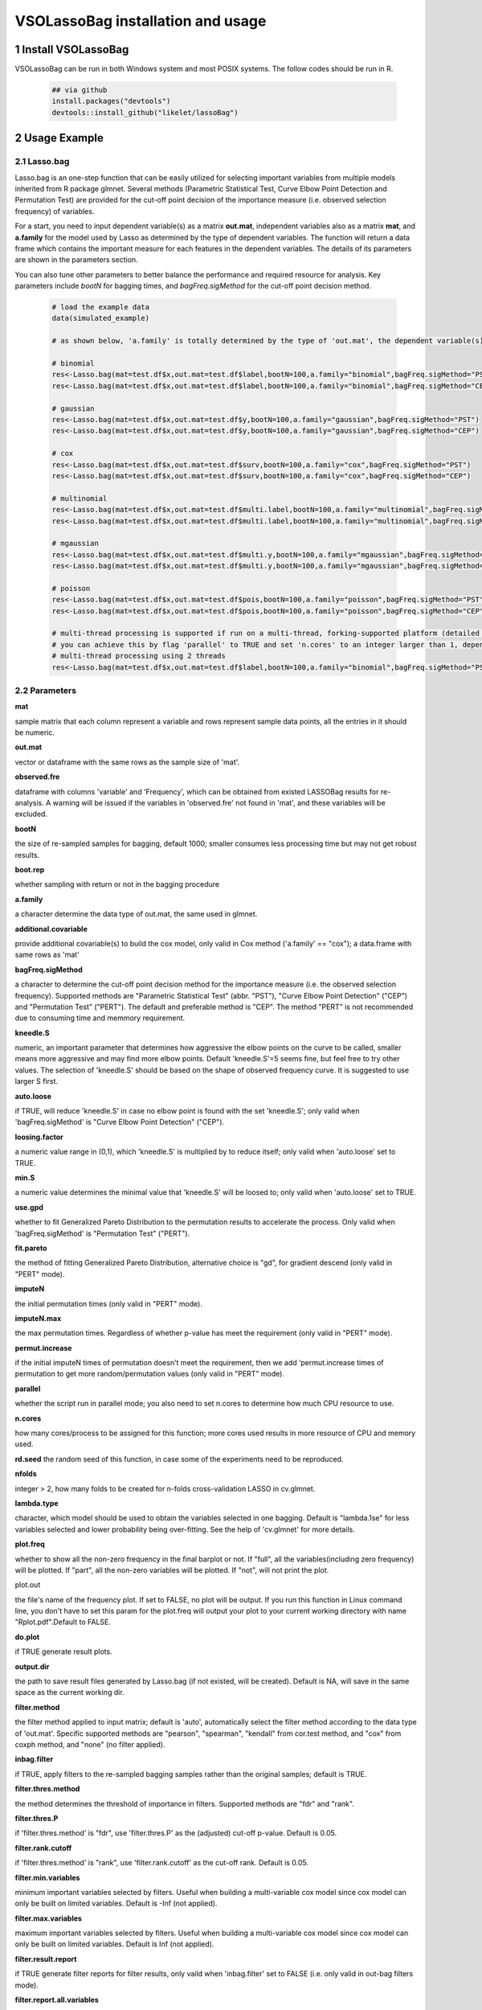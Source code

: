 VSOLassoBag installation and usage
==================================

1 Install VSOLassoBag
---------------------

VSOLassoBag can be run in both Windows system and most POSIX systems. The follow codes should be run in R.

 .. code-block:: R   
    
    ## via github
    install.packages("devtools")
    devtools::install_github("likelet/lassoBag")



2 Usage Example
--------------------

2.1 Lasso.bag
^^^^^^^^^^^^^^^  

Lasso.bag is an one-step function that can be easily utilized for selecting important variables from multiple models inherited from R package glmnet. Several methods (Parametric Statistical Test, Curve Elbow Point Detection and Permutation Test) are provided for the cut-off point decision of the importance measure (i.e. observed selection frequency) of variables.

For a start, you need to input dependent variable(s) as a matrix **out.mat**, independent variables also as a matrix **mat**, and **a.family** for the model used by Lasso as determined by the type of dependent variables. The function will return a data frame which contains the important measure for each features in the dependent variables. The details of its parameters are shown in the parameters section.

You can also tune other parameters to better balance the performance and required resource for analysis. Key parameters include *bootN* for bagging times, and *bagFreq.sigMethod* for the cut-off point decision method.


 .. code-block:: R
    
    # load the example data
    data(simulated_example)
    
    # as shown below, 'a.family' is totally determined by the type of 'out.mat', the dependent variable(s)
    
    # binomial
    res<-Lasso.bag(mat=test.df$x,out.mat=test.df$label,bootN=100,a.family="binomial",bagFreq.sigMethod="PST")
    res<-Lasso.bag(mat=test.df$x,out.mat=test.df$label,bootN=100,a.family="binomial",bagFreq.sigMethod="CEP")
    
    # gaussian
    res<-Lasso.bag(mat=test.df$x,out.mat=test.df$y,bootN=100,a.family="gaussian",bagFreq.sigMethod="PST")
    res<-Lasso.bag(mat=test.df$x,out.mat=test.df$y,bootN=100,a.family="gaussian",bagFreq.sigMethod="CEP")
    
    # cox
    res<-Lasso.bag(mat=test.df$x,out.mat=test.df$surv,bootN=100,a.family="cox",bagFreq.sigMethod="PST")
    res<-Lasso.bag(mat=test.df$x,out.mat=test.df$surv,bootN=100,a.family="cox",bagFreq.sigMethod="CEP")
    
    # multinomial
    res<-Lasso.bag(mat=test.df$x,out.mat=test.df$multi.label,bootN=100,a.family="multinomial",bagFreq.sigMethod="PST")
    res<-Lasso.bag(mat=test.df$x,out.mat=test.df$multi.label,bootN=100,a.family="multinomial",bagFreq.sigMethod="CEP")
    
    # mgaussian
    res<-Lasso.bag(mat=test.df$x,out.mat=test.df$multi.y,bootN=100,a.family="mgaussian",bagFreq.sigMethod="PST")
    res<-Lasso.bag(mat=test.df$x,out.mat=test.df$multi.y,bootN=100,a.family="mgaussian",bagFreq.sigMethod="CEP")
    
    # poisson
    res<-Lasso.bag(mat=test.df$x,out.mat=test.df$pois,bootN=100,a.family="poisson",bagFreq.sigMethod="PST")
    res<-Lasso.bag(mat=test.df$x,out.mat=test.df$pois,bootN=100,a.family="poisson",bagFreq.sigMethod="CEP")
    
    # multi-thread processing is supported if run on a multi-thread, forking-supported platform (detailed see R package 'parallel'), which can significantly accelerate the process
    # you can achieve this by flag 'parallel' to TRUE and set 'n.cores' to an integer larger than 1, depending on the available threads
    # multi-thread processing using 2 threads
    res<-Lasso.bag(mat=test.df$x,out.mat=test.df$label,bootN=100,a.family="binomial",bagFreq.sigMethod="PST",parallel=TRUE,n.cores=2)



2.2 Parameters
^^^^^^^^^^^^^^^

**mat**

sample matrix that each column represent a variable and rows represent sample data points, all the entries in it should be numeric.

**out.mat**

vector or dataframe with the same rows as the sample size of 'mat'.

**observed.fre**

dataframe with columns 'variable' and 'Frequency', which can be obtained from existed LASSOBag results for re-analysis. A warning will be issued if the variables in 'observed.fre' not found in 'mat', and these variables will be excluded.

**bootN**

the size of re-sampled samples for bagging, default 1000; smaller consumes less processing time but may not get robust results.

**boot.rep**

whether sampling with return or not in the bagging procedure

**a.family**

a character determine the data type of out.mat, the same used in glmnet.

**additional.covariable**

provide additional covariable(s) to build the cox model, only valid in Cox method ('a.family' == "cox"); a data.frame with same rows as 'mat'

**bagFreq.sigMethod**

a character to determine the cut-off point decision method for the importance measure (i.e. the observed selection frequency). Supported methods are "Parametric Statistical Test" (abbr. "PST"), "Curve Elbow Point Detection" ("CEP") and "Permutation Test" ("PERT"). The default and preferable method is "CEP". The method "PERT" is not recommended due to consuming time and memmory requirement.

**kneedle.S**

numeric, an important parameter that determines how aggressive the elbow points on the curve to be called, smaller means more aggressive and may find more elbow points. Default 'kneedle.S'=5 seems fine, but feel free to try other values. The selection of 'kneedle.S' should be based on the shape of observed frequency curve. It is suggested to use larger S first.

**auto.loose**

if TRUE, will reduce 'kneedle.S' in case no elbow point is found with the set 'kneedle.S'; only valid when 'bagFreq.sigMethod' is "Curve Elbow Point Detection" ("CEP").

**loosing.factor**

a numeric value range in (0,1), which 'kneedle.S' is multiplied by to reduce itself; only valid when 'auto.loose' set to TRUE.

**min.S**

a numeric value determines the minimal value that 'kneedle.S' will be loosed to; only valid when 'auto.loose' set to TRUE.

**use.gpd**

whether to fit Generalized Pareto Distribution to the permutation results to accelerate the process. Only valid when 'bagFreq.sigMethod' is "Permutation Test" ("PERT").

**fit.pareto**

the method of fitting Generalized Pareto Distribution, alternative choice is "gd", for gradient descend (only valid in "PERT" mode).

**imputeN**

the initial permutation times (only valid in "PERT" mode).

**imputeN.max**

the max permutation times. Regardless of whether p-value has meet the requirement (only valid in "PERT" mode).

**permut.increase**

if the initial imputeN times of permutation doesn't meet the requirement, then we add ‘permut.increase times of permutation to get more random/permutation values (only valid in "PERT" mode).

**parallel**

whether the script run in parallel mode; you also need to set n.cores to determine how much CPU resource to use.

**n.cores**

how many cores/process to be assigned for this function; more cores used results in more resource of CPU and memory used.

**rd.seed**
the random seed of this function, in case some of the experiments need to be reproduced.

**nfolds**

integer > 2, how many folds to be created for n-folds cross-validation LASSO in cv.glmnet.

**lambda.type**

character, which model should be used to obtain the variables selected in one bagging. Default is "lambda.1se" for less variables selected and lower probability being over-fitting. See the help of 'cv.glmnet' for more details.

**plot.freq**

whether to show all the non-zero frequency in the final barplot or not. If "full", all the variables(including zero frequency) will be plotted. If "part", all the non-zero variables will be plotted. If "not", will not print the plot.

plot.out

the file's name of the frequency plot. If set to FALSE, no plot will be output. If you run this function in Linux command line, you don't have to set this param for the plot.freq will output your plot to your current working directory with name "Rplot.pdf".Default to FALSE.

**do.plot**

if TRUE generate result plots.

**output.dir**

the path to save result files generated by Lasso.bag (if not existed, will be created). Default is NA, will save in the same space as the current working dir.

**filter.method**

the filter method applied to input matrix; default is 'auto', automatically select the filter method according to the data type of 'out.mat'. Specific supported methods are "pearson", "spearman", "kendall" from cor.test method, and "cox" from coxph method, and "none" (no filter applied).

**inbag.filter**

if TRUE, apply filters to the re-sampled bagging samples rather than the original samples; default is TRUE.

**filter.thres.method**

the method determines the threshold of importance in filters. Supported methods are "fdr" and "rank".

**filter.thres.P**

if 'filter.thres.method' is "fdr", use 'filter.thres.P' as the (adjusted) cut-off p-value. Default is 0.05.

**filter.rank.cutoff**

if 'filter.thres.method' is "rank", use 'filter.rank.cutoff' as the cut-off rank. Default is 0.05.

**filter.min.variables**

minimum important variables selected by filters. Useful when building a multi-variable cox model since cox model can only be built on limited variables. Default is -Inf (not applied).

**filter.max.variables**

maximum important variables selected by filters. Useful when building a multi-variable cox model since cox model can only be built on limited variables. Default is Inf (not applied).

**filter.result.report**

if TRUE generate filter reports for filter results, only vaild when 'inbag.filter' set to FALSE (i.e. only valid in out-bag filters mode).

**filter.report.all.variables**

if TRUE report all variables in the filter report, only valid when 'filter.result.report' set to TRUE.

**post.regression**

build a regression model based on the variables selected by LASSOBag process. Default is FALSE.

**post.LASSO**

build a LASSO regression model based on the variables selected by LASSOBag process, only vaild when 'post.regression' set to TRUE.

**pvalue.cutoff**

determine the cut-off p-value for what variables were selected by LASSOBag, only vaild when 'post.regression' is TRUE and 'bagFreq.sigMethod' set to "Parametric Statistical Test" or "Permutation Test".

**used.elbow.point**

determine which elbow point to use if multiple elbow points were detected for what variables were selected by LASSOBag. Supported methods are "first", "middle" and "last". Default is "middle", use the middle one among all detected elbow points. Only vaild when 'post.regression' is TRUE and 'bagFreq.sigMethod' set to "Curve Elbow Point Detection".



2.3 Results
^^^^^^^^^^^^^^^

A list with:
1. the result dataframe contains *variable* with selection frequency >=1 and their *Frequency*, the \"P.value\" and the adjusted p value *P.adjust* of each variable (if set *bagFreq.sigMethod* = \"PST\" or \"PERT\"), or the elbow point indicators \"elbow.point\", while elbow point(s) will be marked with \"\*\" (if set *bagFreq.sigMethod* = \"CEP\");
2. other utility results, including permutation results, the regression model built on LASSOBag results.



3 References
--------------------

 - Park H, Imoto S, Miyano S, 2015. \"Recursive Random Lasso (RRLasso) for Identifying Anti-Cancer Drug Targets\", PLoS ONE 10(11): e0141869. https://doi.org/10.1371/journal.pone.0141869 .
 
 - V\. Satopaa, J. Albrecht, D. Irwin and B. Raghavan, 2011. \"Finding a 'Kneedle' in a Haystack: Detecting Knee Points in System Behavior\", 2011 31st International Conference on Distributed Computing Systems Workshops, pp. 166-171. https://doi.org/10.1109/ICDCSW.2011.20 .

 - Simon, Noah, Jerome Friedman, Trevor Hastie, and Robert Tibshirani. 2011. \"Regularization Paths for Cox’s Proportional Hazards Model via Coordinate Descent.\" Journal of Statistical Software, Articles 39 (5): 1–13. https://doi.org/10.18637/jss.v039.i05 .

 - Friedman, Jerome, Trevor Hastie, and Robert Tibshirani. 2010. \"Regularization Paths for Generalized Linear Models via Coordinate Descent.\" Journal of Statistical Software, Articles 33 (1): 1–22. https://doi.org/10.18637/jss.v033.i01 .
